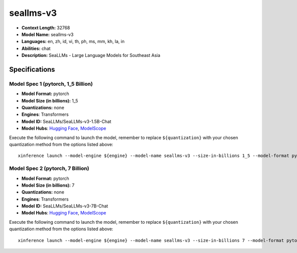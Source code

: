 .. _models_llm_seallms-v3:

========================================
seallms-v3
========================================

- **Context Length:** 32768
- **Model Name:** seallms-v3
- **Languages:** en, zh, id, vi, th, ph, ms, mm, kh, la, in
- **Abilities:** chat
- **Description:** SeaLLMs - Large Language Models for Southeast Asia

Specifications
^^^^^^^^^^^^^^


Model Spec 1 (pytorch, 1_5 Billion)
++++++++++++++++++++++++++++++++++++++++

- **Model Format:** pytorch
- **Model Size (in billions):** 1_5
- **Quantizations:** none
- **Engines**: Transformers
- **Model ID:** SeaLLMs/SeaLLMs-v3-1.5B-Chat
- **Model Hubs**:  `Hugging Face <https://huggingface.co/SeaLLMs/SeaLLMs-v3-1.5B-Chat>`__, `ModelScope <https://modelscope.cn/models/SeaLLMs/SeaLLMs-v3-1.5B-Chat>`__

Execute the following command to launch the model, remember to replace ``${quantization}`` with your
chosen quantization method from the options listed above::

   xinference launch --model-engine ${engine} --model-name seallms-v3 --size-in-billions 1_5 --model-format pytorch --quantization ${quantization}


Model Spec 2 (pytorch, 7 Billion)
++++++++++++++++++++++++++++++++++++++++

- **Model Format:** pytorch
- **Model Size (in billions):** 7
- **Quantizations:** none
- **Engines**: Transformers
- **Model ID:** SeaLLMs/SeaLLMs-v3-7B-Chat
- **Model Hubs**:  `Hugging Face <https://huggingface.co/SeaLLMs/SeaLLMs-v3-7B-Chat>`__, `ModelScope <https://modelscope.cn/models/SeaLLMs/SeaLLMs-v3-7B-Chat>`__

Execute the following command to launch the model, remember to replace ``${quantization}`` with your
chosen quantization method from the options listed above::

   xinference launch --model-engine ${engine} --model-name seallms-v3 --size-in-billions 7 --model-format pytorch --quantization ${quantization}


